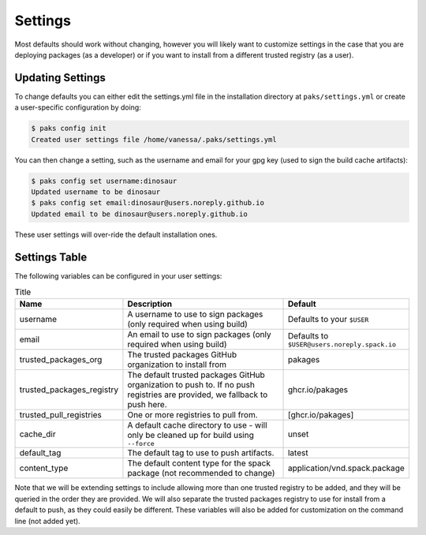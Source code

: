 .. _getting_started-settings:

========
Settings
========

Most defaults should work without changing, however you will likely want to customize 
settings in the case that you are deploying packages (as a developer)
or if you want to install from a different trusted registry (as a user). 

Updating Settings
=================

To change defaults you can either edit the settings.yml file in the installation directory
at ``paks/settings.yml`` or create a user-specific configuration by doing:


.. code-block:: console

    $ paks config init
    Created user settings file /home/vanessa/.paks/settings.yml


You can then change a setting, such as the username and email for your gpg key (used to sign
the build cache artifacts):


.. code-block:: console

    $ paks config set username:dinosaur
    Updated username to be dinosaur
    $ paks config set email:dinosaur@users.noreply.github.io
    Updated email to be dinosaur@users.noreply.github.io


These user settings will over-ride the default installation ones.

Settings Table
==============

The following variables can be configured in your user settings:

.. list-table:: Title
   :widths: 25 65 10
   :header-rows: 1

   * - Name
     - Description
     - Default
   * - username
     - A username to use to sign packages (only required when using build)
     - Defaults to your ``$USER``
   * - email
     - An email to use to sign packages (only required when using build)
     - Defaults to ``$USER@users.noreply.spack.io``
   * - trusted_packages_org
     - The trusted packages GitHub organization to install from
     - pakages
   * - trusted_packages_registry
     - The default trusted packages GitHub organization to push to. If no push registries are provided, we fallback to push here.
     - ghcr.io/pakages
   * - trusted_pull_registries
     - One or more registries to pull from.
     - [ghcr.io/pakages]
   * - cache_dir
     - A default cache directory to use - will only be cleaned up for build using ``--force``
     - unset
   * - default_tag
     - The default tag to use to push artifacts.
     - latest
   * - content_type
     - The default content type for the spack package (not recommended to change)
     - application/vnd.spack.package


Note that we will be extending settings to include allowing more than one trusted registry to be added,
and they will be queried in the order they are provided. We will also separate the trusted packages registry
to use for install from a default to push, as they could easily be different. These variables will also be added for customization on
the command line (not added yet).
